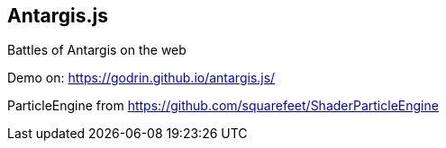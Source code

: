 == Antargis.js
Battles of Antargis on the web

Demo on: https://godrin.github.io/antargis.js/

ParticleEngine from https://github.com/squarefeet/ShaderParticleEngine

